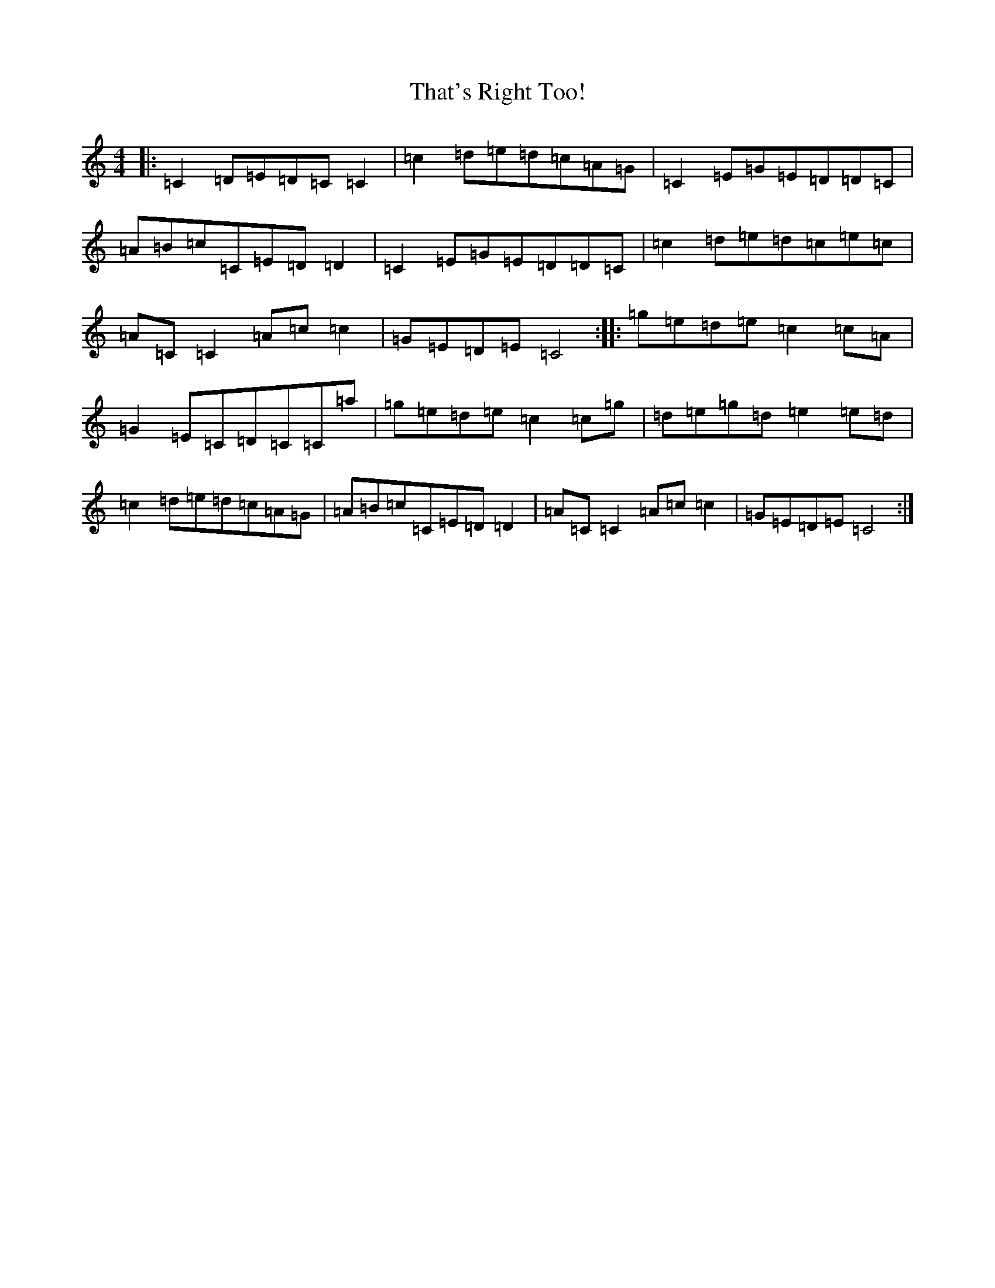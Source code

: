X: 20913
T: That's Right Too!
S: https://thesession.org/tunes/1703#setting1703
Z: D Major
R: reel
M:4/4
L:1/8
K: C Major
|:=C2=D=E=D=C=C2|=c2=d=e=d=c=A=G|=C2=E=G=E=D=D=C|=A=B=c=C=E=D=D2|=C2=E=G=E=D=D=C|=c2=d=e=d=c=e=c|=A=C=C2=A=c=c2|=G=E=D=E=C4:||:=g=e=d=e=c2=c=A|=G2=E=C=D=C=C=a|=g=e=d=e=c2=c=g|=d=e=g=d=e2=e=d|=c2=d=e=d=c=A=G|=A=B=c=C=E=D=D2|=A=C=C2=A=c=c2|=G=E=D=E=C4:|
